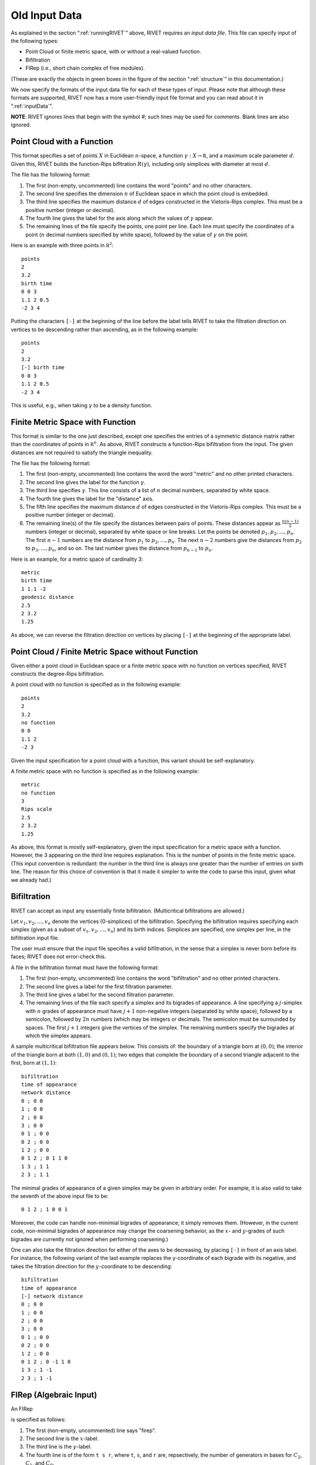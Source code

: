 .. _oldInputData:

Old Input Data
===============

As explained in the section “:ref:`runningRIVET`” above, RIVET requires an *input data file*.  This file can specify input of the following types:

* Point Cloud or finite metric space, with or without a real-valued function. 
* Bifiltration
* FIRep (i.e., short chain complex of free modules).

(These are exactly the objects in green boxes in the figure of the section “:ref:`structure`” in this documentation.)

We now specify the formats of the input data file for each of these types of input. Please note that although these formats are supported, RIVET now has a more user-friendly input file format and you can read about it in ":ref:`inputData`".

**NOTE**: RIVET ignores lines that begin with the symbol `#`; such lines may be used for comments.  Blank lines are also ignored.

Point Cloud with a Function
---------------------------

This format specifies a set of points :math:`X` in Euclidean :math:`n`-space, a function :math:`\gamma:X\to \mathbb R`, and a maximum scale parameter :math:`d`.  Given this, RIVET builds the function-Rips bifltration :math:`R(\gamma)`, including only simplices with diameter at most :math:`d`. 

The file has the following format:

#. The first (non-empty, uncommented) line contains the word "points" and no other characters.
#. The second line specifies the dimension :math:`n` of Euclidean space in which the point cloud is embedded.
#. The third line specifies the maximum distance :math:`d` of edges constructed in the Vietoris-Rips complex. This must be a positive number (integer or decimal).
#. The fourth line gives the label for the axis along which the values of :math:`\gamma` appear.
#. The remaining lines of the file specify the points, one point per line. Each line must specify the coordinates of a point (:math:`n` decimal numbers specified by white space), followed by the value of :math:`\gamma` on the point.

Here is an example with three points in :math:`\mathbb R^2`::

	points
	2
	3.2
	birth time
	0 0 3
	1.1 2 0.5
	-2 3 4

Putting the characters ``[-]`` at the beginning of the line before the label tells RIVET to take the filtration direction on vertices to be descending rather than ascending, as in the following example::

	points
	2
	3.2
	[-] birth time 
	0 0 3
	1.1 2 0.5
	-2 3 4

This is useful, e.g.,  when taking :math:`\gamma` to be a density function.

Finite Metric Space with Function
---------------------------------

This format is similar to the one just described, except one specifies the entries of a symmetric distance matrix rather than the coordinates of points in :math:`\mathbb R^n`.  
As above, RIVET constructs a function-Rips bifiltration from the input.  
The given distances are not required to satisfy the triangle inequality.

The file has the following format:

#. The first (non-empty, uncommented) line contains the word the word "metric" and no other printed characters.
#. The second line gives the label for the function :math:`\gamma`.
#. The third line specifies :math:`\gamma`. This line consists of a list of :math:`n` decimal numbers, separated by white space.
#. The fourth line gives the label for the "distance" axis.
#. The fifth line specifies the maximum distance :math:`d` of edges constructed in the Vietoris-Rips complex. This must be a positive number (integer or decimal).
#. The remaining line(s) of the file specify the distances between pairs of points. These distances appear as :math:`\frac{n(n-1)}{2}` numbers (integer or decimal), separated by white space or line breaks. Let the points be denoted :math:`p_1, p_2, \ldots, p_n`. The first :math:`n-1` numbers are the distance from :math:`p_1` to :math:`p_2, \ldots, p_n`. The next :math:`n-2` numbers give the distances from :math:`p_2` to :math:`p_3, \ldots, p_n`, and so on. The last number gives the distance from :math:`p_{n-1}` to :math:`p_n`.

Here is an example, for a metric space of cardinality 3::

	metric
	birth time
	1 1.1 -2
	geodesic distance
	2.5
	2 3.2
	1.25

As above, we can reverse the filtration direction on vertices by placing ``[-]`` at the beginning of the appropriate label.

Point Cloud / Finite Metric Space without Function
-----------------------------------------------------------------------------

Given either a point cloud in Euclidean space or a finite metric space with no function on vertices specified, RIVET constructs the degree-Rips bifiltration.

A point cloud with no function is specified as in the following example::

	points
	2
	3.2
	no function
	0 0 
	1.1 2 
	-2 3

Given the input specification for a point cloud with a function, this variant should be self-explanatory.  

A finite metric space with no function is specified as in the following example::

	metric
	no function
	3
	Rips scale
	2.5
	2 3.2
	1.25

As above, this format is mostly self-explanatory, given the input specification for a metric space with a function.    However, the 3 appearing on the third line requires explanation: This is the number of points in the finite metric space.  
(This input convention is redundant: the number in the third line is always one greater than the number of entries on sixth line.  The reason for this choice of convention is that it made it simpler to write the code to parse this input, given what we already had.)


Bifiltration
------------
RIVET can accept as input any essentially finite bifiltration.  (Multicritical bifiltrations are allowed.)


Let :math:`v_1, v_2, \ldots, v_n` denote the vertices (0-simplices) of the bifiltration. 
Specifying the bifiltration requires specifying each simplex (given as a subset of :math:`v_1, v_2, \ldots, v_n`) and its birth indices. 
Simplices are specified, one simplex per line, in the bifiltration input file.

The user must ensure that the input file specifies a valid bifiltration, in the sense that a simplex is never born before its faces; RIVET does not error-check this.

A file in the bifiltration format must have the following format:

#. The first (non-empty, uncommented) line contains the word "bifiltration" and no other printed characters.
#. The second line gives a label for the first filtration parameter.
#. The third line gives a label for the second filtration parameter.
#. The remaining lines of the file each specify a simplex and its bigrades of appearance.  A line specifying a :math:`j`-simplex with :math:`n` grades of appearance must have :math:`j+1` non-negative integers (separated by white space), followed by a semicolon, followed by :math:`2n` numbers (which may be integers or decimals.  The semicolon must be surrounded by spaces.  The first :math:`j+1` integers give the vertices of the simplex. The remaining numbers specify the bigrades at which the simplex appears.

A sample multicritical bifiltration file appears below. This consists of: the boundary of a triangle born at :math:`(0,0)`; the interior of the triangle born at both :math:`(1,0)` and :math:`(0,1)`; two edges that complete the boundary of a second triangle adjacent to the first, born at :math:`(1,1)`::

	bifiltration
	time of appearance
	network distance
	0 ; 0 0
	1 ; 0 0
	2 ; 0 0
	3 ; 0 0
	0 1 ; 0 0
	0 2 ; 0 0
	1 2 ; 0 0
	0 1 2 ; 0 1 1 0
	1 3 ; 1 1
	2 3 ; 1 1

The minimal grades of appearance of a given simplex may be given in arbitrary order.  For example, it is also valid to take the seventh of the above input file to be::

	0 1 2 ; 1 0 0 1

Moreover, the code can handle non-minimial bigrades of appearance; it simply removes them.  (However, in the current code, non-minimal bigrades of appearance may change the coarsening behavior, as the :math:`x`- and :math:`y`-grades of such bigrades are currently not ignored when performing coarsening.)

One can also take the filtration direction for either of the axes to be decreasing, by placing ``[-]`` in front of an axis label. 
For instance, the following variant of the last example replaces the y-coordinate of each bigrade with its negative, and takes the filtration direction for the :math:`y`-coordinate to be descending::

	bifiltration
	time of appearance
	[-] network distance
	0 ; 0 0
	1 ; 0 0
	2 ; 0 0
	3 ; 0 0
	0 1 ; 0 0
	0 2 ; 0 0
	1 2 ; 0 0
	0 1 2 ; 0 -1 1 0
	1 3 ; 1 -1
	2 3 ; 1 -1

.. _firep:

FIRep (Algebraic Input) 
-----------------------

An FIRep 

.. math::
   :nowrap:

   \[ C_2 \xrightarrow{f} C_1 \xrightarrow{g} C_0. \]

is specified as follows:

#. The first (non-empty, uncommented) line says "firep".
#. The second line is the :math:`x`-label.
#. The third line is the :math:`y`-label.
#. The fourth line is of the form ``t s r``, where ``t``, ``s``, and ``r`` are, repsectively, the number of generators in bases for :math:`C_2`, :math:`C_1`, and :math:`C_0`.
#. Each of the next ``t`` lines specifies the bigrade of appearance of a basis element for :math:`C_2`, together with the corresponding column of the matrix representing :math:`f`: the format for such a line is: ``x y ; b1 b2 b3``, where the ``bi`` are the row indices of nonzero column entries.  (Recall that we work with :math:`\mathbb{Z}/2\mathbb{Z}` coefficients.) 
#. Each of the next ``s`` lines specifies the bigrade of appearance of a basis element for :math:`C_1`, together with the corresponding column of the matrix representing :math:`g`.
   
An example FIRep input is shown below::

	firep
	parameter 1
	parameter 2
	2 3 3 
	1 0 ; 0 1 2
	0 1 ; 0 1 2  
	0 0 ; 1 2
	0 0 ; 0 2
	0 0 ; 0 1

This example has a natural geometric interpretation.  
The boundary of a triangle is born at :math:`(0,0)`, and the triangle is filled in at both :math:`(1,0)` and :math:`(0,1)`. 
The input gives the portion of the resulting chain complex required to compute the 1st persistent homology module. 

